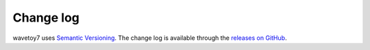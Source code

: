 Change log
==========

wavetoy7 uses `Semantic
Versioning <http://semver.org/spec/v2.0.0.html>`__. The change log is
available through the `releases on
GitHub <https://github.com/githubuser/wavetoy7/releases>`__.
